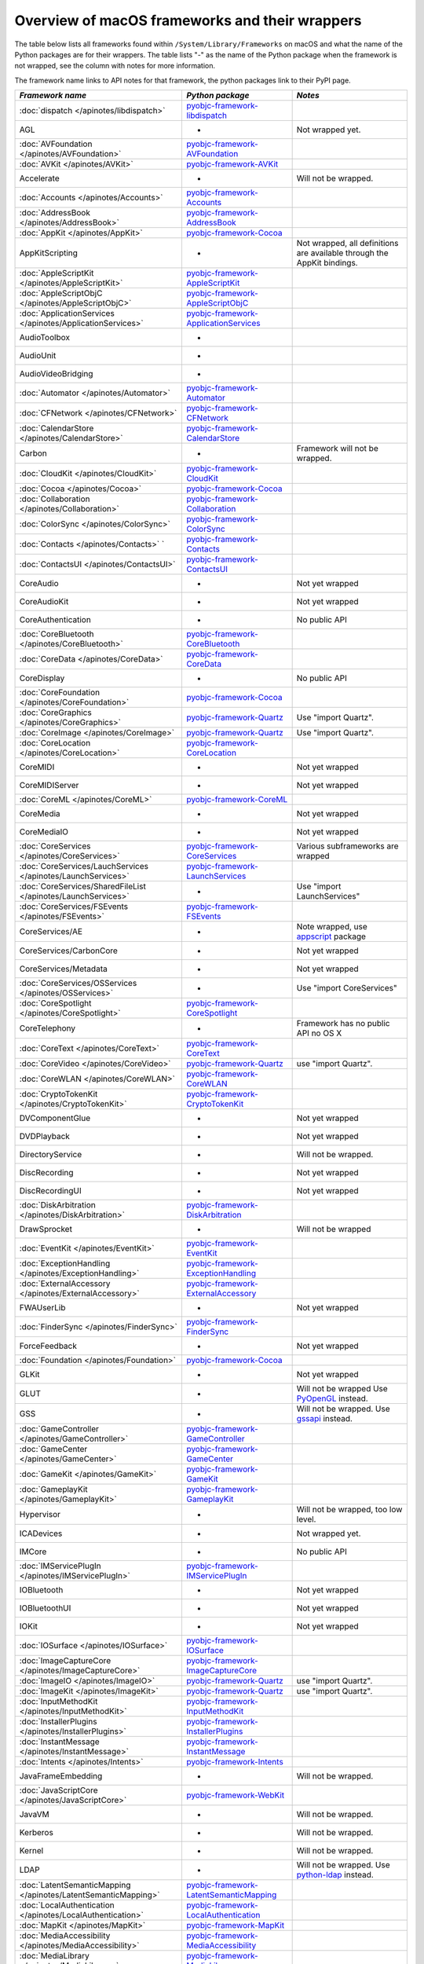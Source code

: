 Overview of macOS frameworks and their wrappers
===============================================

The table below lists all frameworks found within ``/System/Library/Frameworks`` on macOS and what the
name of the Python packages are for their wrappers. The table lists "-" as the name of the Python package when
the framework is not wrapped, see the column with notes for more information.

The framework name links to API notes for that framework, the python packages link to their PyPI page.

+----------------------------------------------------------------+---------------------------------------------+-----------------------------------------+
| *Framework name*                                               | *Python package*                            | *Notes*                                 |
+================================================================+=============================================+=========================================+
| :doc:`dispatch </apinotes/libdispatch>`                        | `pyobjc-framework-libdispatch`_             |                                         |
+----------------------------------------------------------------+---------------------------------------------+-----------------------------------------+
| AGL                                                            | -                                           | Not wrapped yet.                        |
+----------------------------------------------------------------+---------------------------------------------+-----------------------------------------+
| :doc:`AVFoundation </apinotes/AVFoundation>`                   | `pyobjc-framework-AVFoundation`_            |                                         |
+----------------------------------------------------------------+---------------------------------------------+-----------------------------------------+
| :doc:`AVKit </apinotes/AVKit>`                                 | `pyobjc-framework-AVKit`_                   |                                         |
+----------------------------------------------------------------+---------------------------------------------+-----------------------------------------+
| Accelerate                                                     | -                                           | Will not be wrapped.                    |
+----------------------------------------------------------------+---------------------------------------------+-----------------------------------------+
| :doc:`Accounts </apinotes/Accounts>`                           | `pyobjc-framework-Accounts`_                |                                         |
+----------------------------------------------------------------+---------------------------------------------+-----------------------------------------+
| :doc:`AddressBook </apinotes/AddressBook>`                     | `pyobjc-framework-AddressBook`_             |                                         |
+----------------------------------------------------------------+---------------------------------------------+-----------------------------------------+
| :doc:`AppKit </apinotes/AppKit>`                               | `pyobjc-framework-Cocoa`_                   |                                         |
+----------------------------------------------------------------+---------------------------------------------+-----------------------------------------+
| AppKitScripting                                                | -                                           | Not wrapped, all definitions are        |
|                                                                |                                             | available through the AppKit bindings.  |
+----------------------------------------------------------------+---------------------------------------------+-----------------------------------------+
| :doc:`AppleScriptKit </apinotes/AppleScriptKit>`               | `pyobjc-framework-AppleScriptKit`_          |                                         |
+----------------------------------------------------------------+---------------------------------------------+-----------------------------------------+
| :doc:`AppleScriptObjC </apinotes/AppleScriptObjC>`             | `pyobjc-framework-AppleScriptObjC`_         |                                         |
+----------------------------------------------------------------+---------------------------------------------+-----------------------------------------+
| :doc:`ApplicationServices </apinotes/ApplicationServices>`     | `pyobjc-framework-ApplicationServices`_     |                                         |
+----------------------------------------------------------------+---------------------------------------------+-----------------------------------------+
| AudioToolbox                                                   | -                                           |                                         |
+----------------------------------------------------------------+---------------------------------------------+-----------------------------------------+
| AudioUnit                                                      | -                                           |                                         |
+----------------------------------------------------------------+---------------------------------------------+-----------------------------------------+
| AudioVideoBridging                                             | -                                           |                                         |
+----------------------------------------------------------------+---------------------------------------------+-----------------------------------------+
| :doc:`Automator </apinotes/Automator>`                         | `pyobjc-framework-Automator`_               |                                         |
+----------------------------------------------------------------+---------------------------------------------+-----------------------------------------+
| :doc:`CFNetwork </apinotes/CFNetwork>`                         | `pyobjc-framework-CFNetwork`_               |                                         |
+----------------------------------------------------------------+---------------------------------------------+-----------------------------------------+
| :doc:`CalendarStore </apinotes/CalendarStore>`                 | `pyobjc-framework-CalendarStore`_           |                                         |
+----------------------------------------------------------------+---------------------------------------------+-----------------------------------------+
| Carbon                                                         | -                                           | Framework will not be wrapped.          |
+----------------------------------------------------------------+---------------------------------------------+-----------------------------------------+
| :doc:`CloudKit </apinotes/CloudKit>`                           | `pyobjc-framework-CloudKit`_                |                                         |
+----------------------------------------------------------------+---------------------------------------------+-----------------------------------------+
| :doc:`Cocoa </apinotes/Cocoa>`                                 | `pyobjc-framework-Cocoa`_                   |                                         |
+----------------------------------------------------------------+---------------------------------------------+-----------------------------------------+
| :doc:`Collaboration </apinotes/Collaboration>`                 | `pyobjc-framework-Collaboration`_           |                                         |
+----------------------------------------------------------------+---------------------------------------------+-----------------------------------------+
| :doc:`ColorSync </apinotes/ColorSync>`                         | `pyobjc-framework-ColorSync`_               |                                         |
+----------------------------------------------------------------+---------------------------------------------+-----------------------------------------+
| :doc:`Contacts </apinotes/Contacts>`  `                        | `pyobjc-framework-Contacts`_                |                                         |
+----------------------------------------------------------------+---------------------------------------------+-----------------------------------------+
| :doc:`ContactsUI </apinotes/ContactsUI>`                       | `pyobjc-framework-ContactsUI`_              |                                         |
+----------------------------------------------------------------+---------------------------------------------+-----------------------------------------+
| CoreAudio                                                      | -                                           | Not yet wrapped                         |
+----------------------------------------------------------------+---------------------------------------------+-----------------------------------------+
| CoreAudioKit                                                   | -                                           | Not yet wrapped                         |
+----------------------------------------------------------------+---------------------------------------------+-----------------------------------------+
| CoreAuthentication                                             | -                                           | No public API                           |
+----------------------------------------------------------------+---------------------------------------------+-----------------------------------------+
| :doc:`CoreBluetooth </apinotes/CoreBluetooth>`                 | `pyobjc-framework-CoreBluetooth`_           |                                         |
+----------------------------------------------------------------+---------------------------------------------+-----------------------------------------+
| :doc:`CoreData </apinotes/CoreData>`                           | `pyobjc-framework-CoreData`_                |                                         |
+----------------------------------------------------------------+---------------------------------------------+-----------------------------------------+
| CoreDisplay                                                    | -                                           | No public API                           |
+----------------------------------------------------------------+---------------------------------------------+-----------------------------------------+
| :doc:`CoreFoundation </apinotes/CoreFoundation>`               | `pyobjc-framework-Cocoa`_                   |                                         |
+----------------------------------------------------------------+---------------------------------------------+-----------------------------------------+
| :doc:`CoreGraphics </apinotes/CoreGraphics>`                   | `pyobjc-framework-Quartz`_                  | Use "import Quartz".                    |
+----------------------------------------------------------------+---------------------------------------------+-----------------------------------------+
| :doc:`CoreImage </apinotes/CoreImage>`                         | `pyobjc-framework-Quartz`_                  | Use "import Quartz".                    |
+----------------------------------------------------------------+---------------------------------------------+-----------------------------------------+
| :doc:`CoreLocation </apinotes/CoreLocation>`                   | `pyobjc-framework-CoreLocation`_            |                                         |
+----------------------------------------------------------------+---------------------------------------------+-----------------------------------------+
| CoreMIDI                                                       | -                                           | Not yet wrapped                         |
+----------------------------------------------------------------+---------------------------------------------+-----------------------------------------+
| CoreMIDIServer                                                 | -                                           | Not yet wrapped                         |
+----------------------------------------------------------------+---------------------------------------------+-----------------------------------------+
| :doc:`CoreML </apinotes/CoreML>`                               | `pyobjc-framework-CoreML`_                  |                                         |
+----------------------------------------------------------------+---------------------------------------------+-----------------------------------------+
| CoreMedia                                                      | -                                           | Not yet wrapped                         |
+----------------------------------------------------------------+---------------------------------------------+-----------------------------------------+
| CoreMediaIO                                                    | -                                           | Not yet wrapped                         |
+----------------------------------------------------------------+---------------------------------------------+-----------------------------------------+
| :doc:`CoreServices </apinotes/CoreServices>`                   | `pyobjc-framework-CoreServices`_            | Various subframeworks are wrapped       |
+----------------------------------------------------------------+---------------------------------------------+-----------------------------------------+
| :doc:`CoreServices/LauchServices </apinotes/LaunchServices>`   | `pyobjc-framework-LaunchServices`_          |                                         |
+----------------------------------------------------------------+---------------------------------------------+-----------------------------------------+
| :doc:`CoreServices/SharedFileList </apinotes/LaunchServices>`  | -                                           | Use "import LaunchServices"             |
+----------------------------------------------------------------+---------------------------------------------+-----------------------------------------+
| :doc:`CoreServices/FSEvents </apinotes/FSEvents>`              | `pyobjc-framework-FSEvents`_                |                                         |
+----------------------------------------------------------------+---------------------------------------------+-----------------------------------------+
| CoreServices/AE                                                | -                                           | Note wrapped, use `appscript`_ package  |
+----------------------------------------------------------------+---------------------------------------------+-----------------------------------------+
| CoreServices/CarbonCore                                        | -                                           | Not yet wrapped                         |
+----------------------------------------------------------------+---------------------------------------------+-----------------------------------------+
| CoreServices/Metadata                                          | -                                           | Not yet wrapped                         |
+----------------------------------------------------------------+---------------------------------------------+-----------------------------------------+
| :doc:`CoreServices/OSServices </apinotes/OSServices>`          | -                                           | Use "import CoreServices"               |
+----------------------------------------------------------------+---------------------------------------------+-----------------------------------------+
| :doc:`CoreSpotlight </apinotes/CoreSpotlight>`                 | `pyobjc-framework-CoreSpotlight`_           |                                         |
+----------------------------------------------------------------+---------------------------------------------+-----------------------------------------+
| CoreTelephony                                                  | -                                           | Framework has no public API no OS X     |
+----------------------------------------------------------------+---------------------------------------------+-----------------------------------------+
| :doc:`CoreText </apinotes/CoreText>`                           | `pyobjc-framework-CoreText`_                |                                         |
+----------------------------------------------------------------+---------------------------------------------+-----------------------------------------+
| :doc:`CoreVideo </apinotes/CoreVideo>`                         | `pyobjc-framework-Quartz`_                  | use "import Quartz".                    |
+----------------------------------------------------------------+---------------------------------------------+-----------------------------------------+
| :doc:`CoreWLAN </apinotes/CoreWLAN>`                           | `pyobjc-framework-CoreWLAN`_                |                                         |
+----------------------------------------------------------------+---------------------------------------------+-----------------------------------------+
| :doc:`CryptoTokenKit </apinotes/CryptoTokenKit>`               | `pyobjc-framework-CryptoTokenKit`_          |                                         |
+----------------------------------------------------------------+---------------------------------------------+-----------------------------------------+
| DVComponentGlue                                                | -                                           | Not yet wrapped                         |
+----------------------------------------------------------------+---------------------------------------------+-----------------------------------------+
| DVDPlayback                                                    | -                                           | Not yet wrapped                         |
+----------------------------------------------------------------+---------------------------------------------+-----------------------------------------+
| DirectoryService                                               | -                                           | Will not be wrapped.                    |
+----------------------------------------------------------------+---------------------------------------------+-----------------------------------------+
| DiscRecording                                                  | -                                           | Not yet wrapped                         |
+----------------------------------------------------------------+---------------------------------------------+-----------------------------------------+
| DiscRecordingUI                                                | -                                           | Not yet wrapped                         |
+----------------------------------------------------------------+---------------------------------------------+-----------------------------------------+
| :doc:`DiskArbitration </apinotes/DiskArbitration>`             | `pyobjc-framework-DiskArbitration`_         |                                         |
+----------------------------------------------------------------+---------------------------------------------+-----------------------------------------+
| DrawSprocket                                                   | -                                           | Will not be wrapped                     |
+----------------------------------------------------------------+---------------------------------------------+-----------------------------------------+
| :doc:`EventKit </apinotes/EventKit>`                           | `pyobjc-framework-EventKit`_                |                                         |
+----------------------------------------------------------------+---------------------------------------------+-----------------------------------------+
| :doc:`ExceptionHandling </apinotes/ExceptionHandling>`         | `pyobjc-framework-ExceptionHandling`_       |                                         |
+----------------------------------------------------------------+---------------------------------------------+-----------------------------------------+
| :doc:`ExternalAccessory </apinotes/ExternalAccessory>`         | `pyobjc-framework-ExternalAccessory`_       |                                         |
+----------------------------------------------------------------+---------------------------------------------+-----------------------------------------+
| FWAUserLib                                                     | -                                           | Not yet wrapped                         |
+----------------------------------------------------------------+---------------------------------------------+-----------------------------------------+
| :doc:`FinderSync </apinotes/FinderSync>`                       | `pyobjc-framework-FinderSync`_              |                                         |
+----------------------------------------------------------------+---------------------------------------------+-----------------------------------------+
| ForceFeedback                                                  | -                                           | Not yet wrapped                         |
+----------------------------------------------------------------+---------------------------------------------+-----------------------------------------+
| :doc:`Foundation </apinotes/Foundation>`                       | `pyobjc-framework-Cocoa`_                   |                                         |
+----------------------------------------------------------------+---------------------------------------------+-----------------------------------------+
| GLKit                                                          | -                                           | Not yet wrapped                         |
+----------------------------------------------------------------+---------------------------------------------+-----------------------------------------+
| GLUT                                                           | -                                           | Will not be wrapped                     |
|                                                                |                                             | Use `PyOpenGL`_ instead.                |
+----------------------------------------------------------------+---------------------------------------------+-----------------------------------------+
| GSS                                                            | -                                           | Will not be wrapped.                    |
|                                                                |                                             | Use `gssapi`_ instead.                  |
+----------------------------------------------------------------+---------------------------------------------+-----------------------------------------+
| :doc:`GameController </apinotes/GameController>`               | `pyobjc-framework-GameController`_          |                                         |
+----------------------------------------------------------------+---------------------------------------------+-----------------------------------------+
| :doc:`GameCenter </apinotes/GameCenter>`                       | `pyobjc-framework-GameCenter`_              |                                         |
+----------------------------------------------------------------+---------------------------------------------+-----------------------------------------+
| :doc:`GameKit </apinotes/GameKit>`                             | `pyobjc-framework-GameKit`_                 |                                         |
+----------------------------------------------------------------+---------------------------------------------+-----------------------------------------+
| :doc:`GameplayKit </apinotes/GameplayKit>`                     | `pyobjc-framework-GameplayKit`_             |                                         |
+----------------------------------------------------------------+---------------------------------------------+-----------------------------------------+
| Hypervisor                                                     | -                                           | Will not be wrapped, too low level.     |
+----------------------------------------------------------------+---------------------------------------------+-----------------------------------------+
| ICADevices                                                     | -                                           | Not wrapped yet.                        |
+----------------------------------------------------------------+---------------------------------------------+-----------------------------------------+
| IMCore                                                         | -                                           | No public API                           |
+----------------------------------------------------------------+---------------------------------------------+-----------------------------------------+
| :doc:`IMServicePlugIn </apinotes/IMServicePlugIn>`             | `pyobjc-framework-IMServicePlugIn`_         |                                         |
+----------------------------------------------------------------+---------------------------------------------+-----------------------------------------+
| IOBluetooth                                                    | -                                           | Not yet wrapped                         |
+----------------------------------------------------------------+---------------------------------------------+-----------------------------------------+
| IOBluetoothUI                                                  | -                                           | Not yet wrapped                         |
+----------------------------------------------------------------+---------------------------------------------+-----------------------------------------+
| IOKit                                                          | -                                           | Not yet wrapped                         |
+----------------------------------------------------------------+---------------------------------------------+-----------------------------------------+
| :doc:`IOSurface </apinotes/IOSurface>`                         | `pyobjc-framework-IOSurface`_               |                                         |
+----------------------------------------------------------------+---------------------------------------------+-----------------------------------------+
| :doc:`ImageCaptureCore </apinotes/ImageCaptureCore>`           | `pyobjc-framework-ImageCaptureCore`_        |                                         |
+----------------------------------------------------------------+---------------------------------------------+-----------------------------------------+
| :doc:`ImageIO </apinotes/ImageIO>`                             | `pyobjc-framework-Quartz`_                  | use "import Quartz".                    |
+----------------------------------------------------------------+---------------------------------------------+-----------------------------------------+
| :doc:`ImageKit </apinotes/ImageKit>`                           | `pyobjc-framework-Quartz`_                  | use "import Quartz".                    |
+----------------------------------------------------------------+---------------------------------------------+-----------------------------------------+
| :doc:`InputMethodKit </apinotes/InputMethodKit>`               | `pyobjc-framework-InputMethodKit`_          |                                         |
+----------------------------------------------------------------+---------------------------------------------+-----------------------------------------+
| :doc:`InstallerPlugins </apinotes/InstallerPlugins>`           | `pyobjc-framework-InstallerPlugins`_        |                                         |
+----------------------------------------------------------------+---------------------------------------------+-----------------------------------------+
| :doc:`InstantMessage </apinotes/InstantMessage>`               | `pyobjc-framework-InstantMessage`_          |                                         |
+----------------------------------------------------------------+---------------------------------------------+-----------------------------------------+
| :doc:`Intents </apinotes/Intents>`                             | `pyobjc-framework-Intents`_                 |                                         |
+----------------------------------------------------------------+---------------------------------------------+-----------------------------------------+
| JavaFrameEmbedding                                             | -                                           | Will not be wrapped.                    |
+----------------------------------------------------------------+---------------------------------------------+-----------------------------------------+
| :doc:`JavaScriptCore </apinotes/JavaScriptCore>`               | `pyobjc-framework-WebKit`_                  |                                         |
+----------------------------------------------------------------+---------------------------------------------+-----------------------------------------+
| JavaVM                                                         | -                                           | Will not be wrapped.                    |
+----------------------------------------------------------------+---------------------------------------------+-----------------------------------------+
| Kerberos                                                       | -                                           | Will not be wrapped.                    |
+----------------------------------------------------------------+---------------------------------------------+-----------------------------------------+
| Kernel                                                         | -                                           | Will not be wrapped.                    |
+----------------------------------------------------------------+---------------------------------------------+-----------------------------------------+
| LDAP                                                           | -                                           | Will not be wrapped.                    |
|                                                                |                                             | Use `python-ldap`_ instead.             |
+----------------------------------------------------------------+---------------------------------------------+-----------------------------------------+
| :doc:`LatentSemanticMapping </apinotes/LatentSemanticMapping>` | `pyobjc-framework-LatentSemanticMapping`_   |                                         |
+----------------------------------------------------------------+---------------------------------------------+-----------------------------------------+
| :doc:`LocalAuthentication </apinotes/LocalAuthentication>`     | `pyobjc-framework-LocalAuthentication`_     |                                         |
+----------------------------------------------------------------+---------------------------------------------+-----------------------------------------+
| :doc:`MapKit </apinotes/MapKit>`                               | `pyobjc-framework-MapKit`_                  |                                         |
+----------------------------------------------------------------+---------------------------------------------+-----------------------------------------+
| :doc:`MediaAccessibility </apinotes/MediaAccessibility>`       | `pyobjc-framework-MediaAccessibility`_      |                                         |
+----------------------------------------------------------------+---------------------------------------------+-----------------------------------------+
| :doc:`MediaLibrary </apinotes/MediaLibrary>`                   | `pyobjc-framework-MediaLibrary`_            |                                         |
+----------------------------------------------------------------+---------------------------------------------+-----------------------------------------+
| :doc:`MediaPlayer </apinotes/MediaPlayer>`                     | `pyobjc-framework-MediaPlayer`_             |                                         |
+----------------------------------------------------------------+---------------------------------------------+-----------------------------------------+
| MediaToolbox                                                   | -                                           | Not wrapped yet                         |
+----------------------------------------------------------------+---------------------------------------------+-----------------------------------------+
| :doc:`Message </apinotes/Message>`                             | `pyobjc-framework-Message`_                 | Not present on OSX 10.9 or later        |
+----------------------------------------------------------------+---------------------------------------------+-----------------------------------------+
| Metal                                                          | -                                           | Not wrapped yet                         |
+----------------------------------------------------------------+---------------------------------------------+-----------------------------------------+
| MetalKit                                                       | -                                           | Not wrapped yet                         |
+----------------------------------------------------------------+---------------------------------------------+-----------------------------------------+
| MetalPerformanceShaders                                        | -                                           | Not wrapped yet                         |
+----------------------------------------------------------------+---------------------------------------------+-----------------------------------------+
| :doc:`ModelIO </apinotes/ModelIO>`                             | `pyobjc-framework-ModelIO`_                 |                                         |
+----------------------------------------------------------------+---------------------------------------------+-----------------------------------------+
| :doc:`MultipeerConnectivity </apinotes/MultipeerConnectivity>` | `pyobjc-framework-MultipeerConnectivity`_   |                                         |
+----------------------------------------------------------------+---------------------------------------------+-----------------------------------------+
| :doc:`NetFS </apinotes/NetFS>`                                 | `pyobjc-framework-NetFS`_                   |                                         |
+----------------------------------------------------------------+---------------------------------------------+-----------------------------------------+
| :doc:`NetworkExtension </apinotes/NetworkExtension>`           | `pyobjc-framework-NetworkExtension`_        |                                         |
+----------------------------------------------------------------+---------------------------------------------+-----------------------------------------+
| :doc:`NotificationCenter </apinotes/NotificationCenter>`       | `pyobjc-framework-NotificationCenter`_      |                                         |
+----------------------------------------------------------------+---------------------------------------------+-----------------------------------------+
| OSAKit                                                         | -                                           | Not wrapped yet.                        |
+----------------------------------------------------------------+---------------------------------------------+-----------------------------------------+
| OpenAL                                                         | -                                           | Will not be wrapped.                    |
|                                                                |                                             | Use `PyAL`_ instead.                    |
+----------------------------------------------------------------+---------------------------------------------+-----------------------------------------+
| OpenCL                                                         | -                                           | Will not be wrapped.                    |
|                                                                |                                             | Use `pyopencl`_ instead.                |
+----------------------------------------------------------------+---------------------------------------------+-----------------------------------------+
| :doc:`OpenDirectory </apinotes/OpenDirectory>`                 | `pyobjc-framework-OpenDirectory`_           |                                         |
+----------------------------------------------------------------+---------------------------------------------+-----------------------------------------+
| OpenGL                                                         | -                                           | Will not be wrapped.                    |
|                                                                |                                             | Use `PyOpenGL`_ instead.                |
+----------------------------------------------------------------+---------------------------------------------+-----------------------------------------+
| PCSC                                                           | -                                           | Not wrapped yet.                        |
+----------------------------------------------------------------+---------------------------------------------+-----------------------------------------+
| :doc:`PDFKit </apinotes/PDFKit>`                               | `pyobjc-framework-Quartz`_                  | Use "import Quartz".                    |
+----------------------------------------------------------------+---------------------------------------------+-----------------------------------------+
| :doc:`Photos </apinotes/Photos>`                               | `pyobjc-framework-Photos`_                  |                                         |
+----------------------------------------------------------------+---------------------------------------------+-----------------------------------------+
| :doc:`PhotosUI </apinotes/PhotosUI>`                           | `pyobjc-framework-PhotosUI`_                |                                         |
+----------------------------------------------------------------+---------------------------------------------+-----------------------------------------+
| :doc:`PreferencePanes </apinotes/PreferencePanes>`             | `pyobjc-framework-PreferencePanes`_         |                                         |
+----------------------------------------------------------------+---------------------------------------------+-----------------------------------------+
| :doc:`PubSub </apinotes/PubSub>`                               | `pyobjc-framework-PubSub`_                  |                                         |
+----------------------------------------------------------------+---------------------------------------------+-----------------------------------------+
| Python                                                         | -                                           | Will not be wrapped.                    |
+----------------------------------------------------------------+---------------------------------------------+-----------------------------------------+
| :doc:`QTKit </apinotes/QTKit>`                                 | `pyobjc-framework-QTKit`_                   |                                         |
+----------------------------------------------------------------+---------------------------------------------+-----------------------------------------+
| :doc:`Quartz </apinotes/Quartz>`                               | `pyobjc-framework-Quartz`_                  |                                         |
+----------------------------------------------------------------+---------------------------------------------+-----------------------------------------+
| :doc:`QuartzComposer </apinotes/QuartzComposer>`               | `pyobjc-framework-Quartz`_                  | Use "import Quartz".                    |
+----------------------------------------------------------------+---------------------------------------------+-----------------------------------------+
| :doc:`QuartzCore </apinotes/QuartzCore>`                       | `pyobjc-framework-Quartz`_                  | Use "import Quartz".                    |
+----------------------------------------------------------------+---------------------------------------------+-----------------------------------------+
| :doc:`QuartzFilters </apinotes/QuartzFilters>`                 | `pyobjc-framework-Quartz`_                  | Use "import Quartz".                    |
+----------------------------------------------------------------+---------------------------------------------+-----------------------------------------+
| :doc:`QuickLook </apinotes/QuickLook>`                         | `pyobjc-framework-Quartz`_                  | Use "import Quartz".                    |
+----------------------------------------------------------------+---------------------------------------------+-----------------------------------------+
| :doc:`QuickLookUI </apinotes/QuickLookUI>`                     | `pyobjc-framework-Quartz`_                  | Use "import Quartz".                    |
+----------------------------------------------------------------+---------------------------------------------+-----------------------------------------+
| QuickTime                                                      | -                                           | Will not be wrapped.                    |
+----------------------------------------------------------------+---------------------------------------------+-----------------------------------------+
| Ruby                                                           | -                                           | Will not be wrapped.                    |
+----------------------------------------------------------------+---------------------------------------------+-----------------------------------------+
| :doc:`SafariServices </apinotes/SafariServices>`               | `pyobjc-framework-SafariServices`_          |                                         |
+----------------------------------------------------------------+---------------------------------------------+-----------------------------------------+
| :doc:`SceneKit </apinotes/SceneKit>`                           | `pyobjc-framework-SceneKit`_                |                                         |
+----------------------------------------------------------------+---------------------------------------------+-----------------------------------------+
| :doc:`ScreenSaver </apinotes/ScreenSaver>`                     | `pyobjc-framework-ScreenSaver`_             |                                         |
+----------------------------------------------------------------+---------------------------------------------+-----------------------------------------+
| Scripting                                                      | -                                           | This framework is (long) deprecated,    |
|                                                                |                                             | use "import Foundation" instead.        |
+----------------------------------------------------------------+---------------------------------------------+-----------------------------------------+
| :doc:`ScriptingBridge </apinotes/ScriptingBridge>`             | `pyobjc-framework-ScriptingBridge`_         |                                         |
+----------------------------------------------------------------+---------------------------------------------+-----------------------------------------+
| :doc:`Security </apinotes/Security>`                           | `pyobjc-framework-Security`_                |                                         |
+----------------------------------------------------------------+---------------------------------------------+-----------------------------------------+
| :doc:`SecurityFoundation </apinotes/SecurityFoundation>`       | `pyobjc-framework-SecurityFoundation`_      |                                         |
+----------------------------------------------------------------+---------------------------------------------+-----------------------------------------+
| :doc:`SecurityInterface </apinotes/SecurityInterface>`         | `pyobjc-framework-SecurityInterface`_       |                                         |
+----------------------------------------------------------------+---------------------------------------------+-----------------------------------------+
| :doc:`ServerNotification </apinotes/ServerNotification>`       | `pyobjc-framework-ServerNotification`_      |                                         |
+----------------------------------------------------------------+---------------------------------------------+-----------------------------------------+
| :doc:`ServiceManagement </apinotes/ServiceManagement>`         | `pyobjc-framework-ServiceManagement`_       |                                         |
+----------------------------------------------------------------+---------------------------------------------+-----------------------------------------+
| :doc:`Social </apinotes/Social>`                               | `pyobjc-framework-Social`_                  |                                         |
+----------------------------------------------------------------+---------------------------------------------+-----------------------------------------+
| :doc:`SpriteKit </apinotes/SpriteKit>`                         | `pyobjc-framework-SpriteKit`_               |                                         |
+----------------------------------------------------------------+---------------------------------------------+-----------------------------------------+
| :doc:`StoreKit </apinotes/StoreKit>`                           | `pyobjc-framework-StoreKit`_                |                                         |
+----------------------------------------------------------------+---------------------------------------------+-----------------------------------------+
| :doc:`SyncServices </apinotes/SyncServices>`                   | `pyobjc-framework-SyncServices`_            |                                         |
+----------------------------------------------------------------+---------------------------------------------+-----------------------------------------+
| System                                                         | -                                           | Not a public API.                       |
+----------------------------------------------------------------+---------------------------------------------+-----------------------------------------+
| :doc:`SystemConfiguration </apinotes/SystemConfiguration>`     | `pyobjc-framework-SystemConfiguration`_     |                                         |
+----------------------------------------------------------------+---------------------------------------------+-----------------------------------------+
| TWAIN                                                          | -                                           | Will not be wrapped. Use the            |
|                                                                |                                             | "ImageCaptureCore" framework instead.   |
+----------------------------------------------------------------+---------------------------------------------+-----------------------------------------+
| Tcl                                                            | -                                           | Will not be wrapped.                    |
+----------------------------------------------------------------+---------------------------------------------+-----------------------------------------+
| Tk                                                             | -                                           | Will not be wrapped.                    |
+----------------------------------------------------------------+---------------------------------------------+-----------------------------------------+
| VideoDecodeAcceleration                                        | -                                           | Not wrapped yet                         |
+----------------------------------------------------------------+---------------------------------------------+-----------------------------------------+
| VideoToolbox                                                   | -                                           | Not wrapped yet                         |
+----------------------------------------------------------------+---------------------------------------------+-----------------------------------------+
| :doc:`Vision </apinotes/Vision>`                               | `pyobjc-framework-Vision`_                  |                                         |
+----------------------------------------------------------------+---------------------------------------------+-----------------------------------------+
| :doc:`WebKit </apinotes/WebKit>`                               | `pyobjc-framework-WebKit`_                  |                                         |
+----------------------------------------------------------------+---------------------------------------------+-----------------------------------------+
| :doc:`XgridFoundation </apinotes/XgridFoundation>`             | `pyobjc-framework-XgridFoundation`_         | Not present on OSX 10.8 or later        |
+----------------------------------------------------------------+---------------------------------------------+-----------------------------------------+
| vecLib                                                         | -                                           | Will not be wrapped.                    |
+----------------------------------------------------------------+---------------------------------------------+-----------------------------------------+
| vmnet                                                          | -                                           | Will not be wrapped, too low level.     |
+----------------------------------------------------------------+---------------------------------------------+-----------------------------------------+

Frameworks that are marked as "Will not be wrapped" will not be wrapped, mostly because these frameworks are not
usefull for Python programmers. Frameworks that are marked with "Not wrapped yet" will be wrapped in some future
version of PyObjC although there is no explicit roadmap for this.

.. _PyAL: https://pypi.org/project/PyAL

.. _PyOpenGL: https://pypi.org/project/PyOpenGL

.. _appscript: https://pypi.org/project/appscript

.. _gssapi: https://pypi.org/project/gssapi

.. _python-ldap: https://pypi.org/project/python-ldap

.. _pyopencl: https://pypi.org/project/pyopencl

.. _`pyobjc-framework-AVKit`: https://pypi.org/project/pyobjc-framework-AVKit/
.. _`pyobjc-framework-Accounts`: https://pypi.org/project/pyobjc-framework-Accounts/
.. _`pyobjc-framework-AddressBook`: https://pypi.org/project/pyobjc-framework-AddressBook/
.. _`pyobjc-framework-AppleScriptKit`: https://pypi.org/project/pyobjc-framework-AppleScriptKit/
.. _`pyobjc-framework-CoreServices`: https://pypi.org/project/pyobjc-framework-CoreServices/
.. _`pyobjc-framework-AppleScriptObjC`: https://pypi.org/project/pyobjc-framework-AppleScriptObjC/
.. _`pyobjc-framework-ApplicationServices`: https://pypi.org/project/pyobjc-framework-ApplicationServices/
.. _`pyobjc-framework-Automator`: https://pypi.org/project/pyobjc-framework-Automator/
.. _`pyobjc-framework-CFNetwork`: https://pypi.org/project/pyobjc-framework-CFNetwork/
.. _`pyobjc-framework-CalendarStore`: https://pypi.org/project/pyobjc-framework-CalendarStore/
.. _`pyobjc-framework-GameCenter`: https://pypi.org/project/pyobjc-framework-GameCenter/
.. _`pyobjc-framework-CloudKit`: https://pypi.org/project/pyobjc-framework-CloudKit/
.. _`pyobjc-framework-Cocoa`: https://pypi.org/project/pyobjc-framework-Cocoa/
.. _`pyobjc-framework-Collaboration`: https://pypi.org/project/pyobjc-framework-Collaboration/
.. _`pyobjc-framework-ColorSync`: https://pypi.org/project/pyobjc-framework-ColorSync/
.. _`pyobjc-framework-ContactsUI`: https://pypi.org/project/pyobjc-framework-ContactsUI/
.. _`pyobjc-framework-Contacts`: https://pypi.org/project/pyobjc-framework-Contacts/
.. _`pyobjc-framework-CoreBluetooth`: https://pypi.org/project/pyobjc-framework-CoreBluetooth/
.. _`pyobjc-framework-CoreData`: https://pypi.org/project/pyobjc-framework-CoreData/
.. _`pyobjc-framework-CoreLocation`: https://pypi.org/project/pyobjc-framework-CoreLocation/
.. _`pyobjc-framework-CoreML`: https://pypi.org/project/pyobjc-framework-CoreML/
.. _`pyobjc-framework-CoreSpotlight`: https://pypi.org/project/pyobjc-framework-CoreSpotlight/
.. _`pyobjc-framework-CoreText`: https://pypi.org/project/pyobjc-framework-CoreText/
.. _`pyobjc-framework-CoreWLAN`: https://pypi.org/project/pyobjc-framework-CoreWLAN/
.. _`pyobjc-framework-CryptoTokenKit`: https://pypi.org/project/pyobjc-framework-CryptoTokenKit/
.. _`pyobjc-framework-DiskArbitration`: https://pypi.org/project/pyobjc-framework-DiskArbitration/
.. _`pyobjc-framework-EventKit`: https://pypi.org/project/pyobjc-framework-EventKit/
.. _`pyobjc-framework-ExceptionHandling`: https://pypi.org/project/pyobjc-framework-ExceptionHandling/
.. _`pyobjc-framework-ExternalAccessory`: https://pypi.org/project/pyobjc-framework-ExternalAccessory/
.. _`pyobjc-framework-FSEvents`: https://pypi.org/project/pyobjc-framework-FSEvents/
.. _`pyobjc-framework-FinderSync`: https://pypi.org/project/pyobjc-framework-FinderSync/
.. _`pyobjc-framework-GameController`: https://pypi.org/project/pyobjc-framework-GameController/
.. _`pyobjc-framework-GameKit`: https://pypi.org/project/pyobjc-framework-GameKit/
.. _`pyobjc-framework-GameplayKit`: https://pypi.org/project/pyobjc-framework-GameplayKit/
.. _`pyobjc-framework-IMServicePlugIn`: https://pypi.org/project/pyobjc-framework-IMServicePlugIn/
.. _`pyobjc-framework-IOSurface`: https://pypi.org/project/pyobjc-framework-IOSurface/
.. _`pyobjc-framework-ImageCaptureCore`: https://pypi.org/project/pyobjc-framework-ImageCaptureCore/
.. _`pyobjc-framework-InputMethodKit`: https://pypi.org/project/pyobjc-framework-InputMethodKit/
.. _`pyobjc-framework-InstallerPlugins`: https://pypi.org/project/pyobjc-framework-InstallerPlugins/
.. _`pyobjc-framework-InstantMessage`: https://pypi.org/project/pyobjc-framework-InstantMessage/
.. _`pyobjc-framework-Intents`: https://pypi.org/project/pyobjc-framework-Intents/
.. _`pyobjc-framework-LatentSemanticMapping`: https://pypi.org/project/pyobjc-framework-LatentSemanticMapping/
.. _`pyobjc-framework-LaunchServices`: https://pypi.org/project/pyobjc-framework-LaunchServices/
.. _`pyobjc-framework-LocalAuthentication`: https://pypi.org/project/pyobjc-framework-LocalAuthentication/
.. _`pyobjc-framework-MapKit`: https://pypi.org/project/pyobjc-framework-MapKit/
.. _`pyobjc-framework-MediaAccessibility`: https://pypi.org/project/pyobjc-framework-MediaAccessibility/
.. _`pyobjc-framework-MediaLibrary`: https://pypi.org/project/pyobjc-framework-MediaLibrary/
.. _`pyobjc-framework-MediaPlayer`: https://pypi.org/project/pyobjc-framework-MediaPlayer/
.. _`pyobjc-framework-Message`: https://pypi.org/project/pyobjc-framework-Message/
.. _`pyobjc-framework-ModelIO`: https://pypi.org/project/pyobjc-framework-ModelIO/
.. _`pyobjc-framework-MultipeerConnectivity`: https://pypi.org/project/pyobjc-framework-MultipeerConnectivity/
.. _`pyobjc-framework-NetFS`: https://pypi.org/project/pyobjc-framework-NetFS/
.. _`pyobjc-framework-NetworkExtension`: https://pypi.org/project/pyobjc-framework-NetworkExtension/
.. _`pyobjc-framework-NotificationCenter`: https://pypi.org/project/pyobjc-framework-NotificationCenter/
.. _`pyobjc-framework-OpenDirectory`: https://pypi.org/project/pyobjc-framework-OpenDirectory/
.. _`pyobjc-framework-PhotosUI`: https://pypi.org/project/pyobjc-framework-PhotosUI/
.. _`pyobjc-framework-Photos`: https://pypi.org/project/pyobjc-framework-Photos/
.. _`pyobjc-framework-PreferencePanes`: https://pypi.org/project/pyobjc-framework-PreferencePanes/
.. _`pyobjc-framework-PubSub`: https://pypi.org/project/pyobjc-framework-PubSub/
.. _`pyobjc-framework-QTKit`: https://pypi.org/project/pyobjc-framework-QTKit/
.. _`pyobjc-framework-Quartz`: https://pypi.org/project/pyobjc-framework-Quartz/
.. _`pyobjc-framework-SafariServices`: https://pypi.org/project/pyobjc-framework-SafariServices/
.. _`pyobjc-framework-SceneKit`: https://pypi.org/project/pyobjc-framework-SceneKit/
.. _`pyobjc-framework-ScreenSaver`: https://pypi.org/project/pyobjc-framework-ScreenSaver/
.. _`pyobjc-framework-ScriptingBridge`: https://pypi.org/project/pyobjc-framework-ScriptingBridge/
.. _`pyobjc-framework-Security`: https://pypi.org/project/pyobjc-framework-Security/
.. _`pyobjc-framework-SecurityFoundation`: https://pypi.org/project/pyobjc-framework-SecurityFoundation/
.. _`pyobjc-framework-SecurityInterface`: https://pypi.org/project/pyobjc-framework-SecurityInterface/
.. _`pyobjc-framework-ServerNotification`: https://pypi.org/project/pyobjc-framework-ServerNotification/
.. _`pyobjc-framework-ServiceManagement`: https://pypi.org/project/pyobjc-framework-ServiceManagement/
.. _`pyobjc-framework-Social`: https://pypi.org/project/pyobjc-framework-Social/
.. _`pyobjc-framework-SpriteKit`: https://pypi.org/project/pyobjc-framework-SpriteKit/
.. _`pyobjc-framework-StoreKit`: https://pypi.org/project/pyobjc-framework-StoreKit/
.. _`pyobjc-framework-SyncServices`: https://pypi.org/project/pyobjc-framework-SyncServices/
.. _`pyobjc-framework-SystemConfiguration`: https://pypi.org/project/pyobjc-framework-SystemConfiguration/
.. _`pyobjc-framework-Vision`: https://pypi.org/project/pyobjc-framework-Vision/
.. _`pyobjc-framework-WebKit`: https://pypi.org/project/pyobjc-framework-WebKit/
.. _`pyobjc-framework-XgridFoundation`: https://pypi.org/project/pyobjc-framework-XgridFoundation/
.. _`pyobjc-framework-AVFoundation`: https://pypi.org/project/pyobjc-framework-AVFoundation/
.. _`pyobjc-framework-libdispatch`: https://pypi.org/project/pyobjc-framework-libdispatch/
